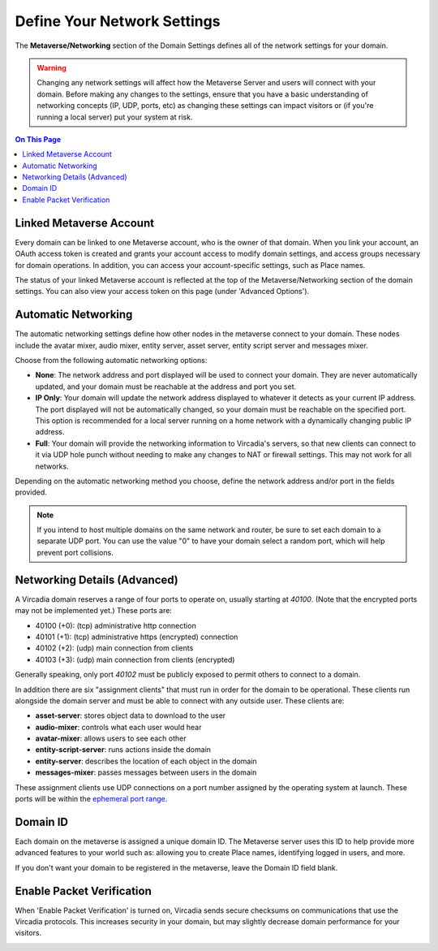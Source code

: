 ####################################
Define Your Network Settings
####################################

The **Metaverse/Networking** section of the Domain Settings defines all of the network settings for your domain.

.. warning:: Changing any network settings will affect how the Metaverse Server and users will connect with your domain. Before making any changes to the settings, ensure that you have a basic understanding of networking concepts (IP, UDP, ports, etc) as changing these settings can impact visitors or (if you're running a local server) put your system at risk.

.. contents:: On This Page
    :depth: 2

--------------------------------
Linked Metaverse Account
--------------------------------

Every domain can be linked to one Metaverse account, who is the owner of that domain. When you link your account, an OAuth access token is created and grants your account access to modify domain settings, and access groups necessary for domain operations. In addition, you can access your account-specific settings, such as Place names.

The status of your linked Metaverse account is reflected at the top of the Metaverse/Networking section of the domain settings. You can also view your access token on this page (under 'Advanced Options').

.. image:: ../_images/account-status.png

--------------------------------
Automatic Networking
--------------------------------

The automatic networking settings define how other nodes in the metaverse connect to your domain. These nodes include the avatar mixer, audio mixer, entity server, asset server, entity script server and messages mixer. 

Choose from the following automatic networking options:

* **None**: The network address and port displayed will be used to connect your domain. They are never automatically updated, and your domain must be reachable at the address and port you set.
* **IP Only**: Your domain will update the network address displayed to whatever it detects as your current IP address. The port displayed will not be automatically changed, so your domain must be reachable on the specified port. This option is recommended for a local server running on a home network with a dynamically changing public IP address.
* **Full**: Your domain will provide the networking information to Vircadia's servers, so that new clients can connect to it via UDP hole punch without needing to make any changes to NAT or firewall settings. This may not work for all networks.

Depending on the automatic networking method you choose, define the network address and/or port in the fields provided. 

.. note:: If you intend to host multiple domains on the same network and router, be sure to set each domain to a separate UDP port. You can use the value "0" to have your domain select a random port, which will help prevent port collisions.

.. image:: ../_images/network-settings.png

--------------------------------
Networking Details (Advanced)
--------------------------------

A Vircadia domain reserves a range of four ports to operate on, usually starting at `40100`. (Note that the encrypted ports may not be implemented yet.) These ports are:

- 40100 (+0): (tcp) administrative http connection
- 40101 (+1): (tcp) administrative https (encrypted) connection
- 40102 (+2): (udp) main connection from clients
- 40103 (+3): (udp) main connection from clients (encrypted)

Generally speaking, only port `40102` must be publicly exposed to permit others to connect to a domain.

In addition there are six "assignment clients" that must run in order for the domain to be operational. These clients run alongside the domain server and must be able to connect with any outside user. These clients are:

- **asset-server**: stores object data to download to the user
- **audio-mixer**: controls what each user would hear
- **avatar-mixer**: allows users to see each other
- **entity-script-server**: runs actions inside the domain
- **entity-server**: describes the location of each object in the domain
- **messages-mixer**: passes messages between users in the domain

These assignment clients use UDP connections on a port number assigned by the operating system at launch. These ports will be within the `ephemeral port range <https://en.wikipedia.org/wiki/Ephemeral_port>`_.

--------------------------------
Domain ID
--------------------------------

Each domain on the metaverse is assigned a unique domain ID. The Metaverse server uses this ID to help provide more advanced features to your world such as: allowing you to create Place names, identifying logged in users, and more. 

If you don't want your domain to be registered in the metaverse, leave the Domain ID field blank. 

.. image:: ../_images/domain-id.png

---------------------------------
Enable Packet Verification
---------------------------------

When 'Enable Packet Verification' is turned on, Vircadia sends secure checksums on communications that use the Vircadia protocols. This increases security in your domain, but may slightly decrease domain performance for your visitors.

.. image:: ../_images/packet-verification.png
